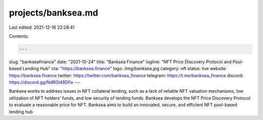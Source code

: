 projects/banksea.md
===================

Last edited: 2021-12-16 22:28:41

Contents:

.. code-block:: md

    ---
slug: "bankseafinance"
date: "2021-10-24"
title: "Banksea Finance"
logline: "NFT Price Discovery Protocol and Pool-based Lending Hub"
cta: "https://banksea.finance"
logo: /img/banksea.jpg
category: nft
status: live
website: https://banksea.finance
twitter: https://twitter.com/banksea_finance
telegram: https://t.me/banksea_finance
discord: https://discord.gg/NdRGt4BDFe
---

Banksea works to address issues in NFT collateral lending, such as a lack of reliable NFT valuation mechanisms, low utilization of NFT holders' funds,
and low security of lending funds. Banksea develops the NFT Price Discovery Protocol to evaluate a reasonable price for NFT.
Banksea aims to build an innovated, secure, and efficient NFT pool-based lending hub


